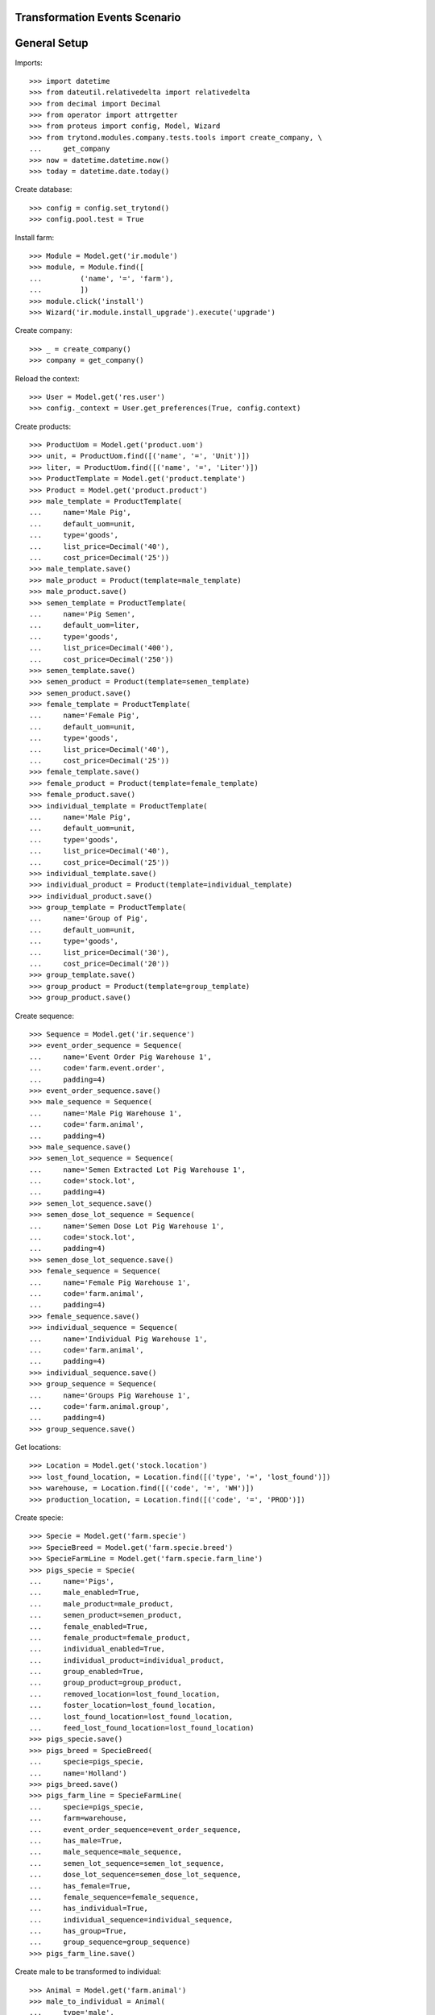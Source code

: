 ==============================
Transformation Events Scenario
==============================

=============
General Setup
=============

Imports::

    >>> import datetime
    >>> from dateutil.relativedelta import relativedelta
    >>> from decimal import Decimal
    >>> from operator import attrgetter
    >>> from proteus import config, Model, Wizard
    >>> from trytond.modules.company.tests.tools import create_company, \
    ...     get_company
    >>> now = datetime.datetime.now()
    >>> today = datetime.date.today()

Create database::

    >>> config = config.set_trytond()
    >>> config.pool.test = True

Install farm::

    >>> Module = Model.get('ir.module')
    >>> module, = Module.find([
    ...         ('name', '=', 'farm'),
    ...         ])
    >>> module.click('install')
    >>> Wizard('ir.module.install_upgrade').execute('upgrade')

Create company::

    >>> _ = create_company()
    >>> company = get_company()

Reload the context::

    >>> User = Model.get('res.user')
    >>> config._context = User.get_preferences(True, config.context)

Create products::

    >>> ProductUom = Model.get('product.uom')
    >>> unit, = ProductUom.find([('name', '=', 'Unit')])
    >>> liter, = ProductUom.find([('name', '=', 'Liter')])
    >>> ProductTemplate = Model.get('product.template')
    >>> Product = Model.get('product.product')
    >>> male_template = ProductTemplate(
    ...     name='Male Pig',
    ...     default_uom=unit,
    ...     type='goods',
    ...     list_price=Decimal('40'),
    ...     cost_price=Decimal('25'))
    >>> male_template.save()
    >>> male_product = Product(template=male_template)
    >>> male_product.save()
    >>> semen_template = ProductTemplate(
    ...     name='Pig Semen',
    ...     default_uom=liter,
    ...     type='goods',
    ...     list_price=Decimal('400'),
    ...     cost_price=Decimal('250'))
    >>> semen_template.save()
    >>> semen_product = Product(template=semen_template)
    >>> semen_product.save()
    >>> female_template = ProductTemplate(
    ...     name='Female Pig',
    ...     default_uom=unit,
    ...     type='goods',
    ...     list_price=Decimal('40'),
    ...     cost_price=Decimal('25'))
    >>> female_template.save()
    >>> female_product = Product(template=female_template)
    >>> female_product.save()
    >>> individual_template = ProductTemplate(
    ...     name='Male Pig',
    ...     default_uom=unit,
    ...     type='goods',
    ...     list_price=Decimal('40'),
    ...     cost_price=Decimal('25'))
    >>> individual_template.save()
    >>> individual_product = Product(template=individual_template)
    >>> individual_product.save()
    >>> group_template = ProductTemplate(
    ...     name='Group of Pig',
    ...     default_uom=unit,
    ...     type='goods',
    ...     list_price=Decimal('30'),
    ...     cost_price=Decimal('20'))
    >>> group_template.save()
    >>> group_product = Product(template=group_template)
    >>> group_product.save()

Create sequence::

    >>> Sequence = Model.get('ir.sequence')
    >>> event_order_sequence = Sequence(
    ...     name='Event Order Pig Warehouse 1',
    ...     code='farm.event.order',
    ...     padding=4)
    >>> event_order_sequence.save()
    >>> male_sequence = Sequence(
    ...     name='Male Pig Warehouse 1',
    ...     code='farm.animal',
    ...     padding=4)
    >>> male_sequence.save()
    >>> semen_lot_sequence = Sequence(
    ...     name='Semen Extracted Lot Pig Warehouse 1',
    ...     code='stock.lot',
    ...     padding=4)
    >>> semen_lot_sequence.save()
    >>> semen_dose_lot_sequence = Sequence(
    ...     name='Semen Dose Lot Pig Warehouse 1',
    ...     code='stock.lot',
    ...     padding=4)
    >>> semen_dose_lot_sequence.save()
    >>> female_sequence = Sequence(
    ...     name='Female Pig Warehouse 1',
    ...     code='farm.animal',
    ...     padding=4)
    >>> female_sequence.save()
    >>> individual_sequence = Sequence(
    ...     name='Individual Pig Warehouse 1',
    ...     code='farm.animal',
    ...     padding=4)
    >>> individual_sequence.save()
    >>> group_sequence = Sequence(
    ...     name='Groups Pig Warehouse 1',
    ...     code='farm.animal.group',
    ...     padding=4)
    >>> group_sequence.save()

Get locations::

    >>> Location = Model.get('stock.location')
    >>> lost_found_location, = Location.find([('type', '=', 'lost_found')])
    >>> warehouse, = Location.find([('code', '=', 'WH')])
    >>> production_location, = Location.find([('code', '=', 'PROD')])

Create specie::

    >>> Specie = Model.get('farm.specie')
    >>> SpecieBreed = Model.get('farm.specie.breed')
    >>> SpecieFarmLine = Model.get('farm.specie.farm_line')
    >>> pigs_specie = Specie(
    ...     name='Pigs',
    ...     male_enabled=True,
    ...     male_product=male_product,
    ...     semen_product=semen_product,
    ...     female_enabled=True,
    ...     female_product=female_product,
    ...     individual_enabled=True,
    ...     individual_product=individual_product,
    ...     group_enabled=True,
    ...     group_product=group_product,
    ...     removed_location=lost_found_location,
    ...     foster_location=lost_found_location,
    ...     lost_found_location=lost_found_location,
    ...     feed_lost_found_location=lost_found_location)
    >>> pigs_specie.save()
    >>> pigs_breed = SpecieBreed(
    ...     specie=pigs_specie,
    ...     name='Holland')
    >>> pigs_breed.save()
    >>> pigs_farm_line = SpecieFarmLine(
    ...     specie=pigs_specie,
    ...     farm=warehouse,
    ...     event_order_sequence=event_order_sequence,
    ...     has_male=True,
    ...     male_sequence=male_sequence,
    ...     semen_lot_sequence=semen_lot_sequence,
    ...     dose_lot_sequence=semen_dose_lot_sequence,
    ...     has_female=True,
    ...     female_sequence=female_sequence,
    ...     has_individual=True,
    ...     individual_sequence=individual_sequence,
    ...     has_group=True,
    ...     group_sequence=group_sequence)
    >>> pigs_farm_line.save()

Create male to be transformed to individual::

    >>> Animal = Model.get('farm.animal')
    >>> male_to_individual = Animal(
    ...     type='male',
    ...     specie=pigs_specie,
    ...     breed=pigs_breed,
    ...     initial_location=warehouse.storage_location)
    >>> male_to_individual.save()
    >>> male_to_individual.location.code
    u'STO'
    >>> male_to_individual.farm.code
    u'WH'

Create transformation event::

    >>> TransformationEvent = Model.get('farm.transformation.event')
    >>> transform_male_to_individual = TransformationEvent(
    ...     animal_type='male',
    ...     specie=pigs_specie,
    ...     farm=warehouse,
    ...     timestamp=now,
    ...     animal=male_to_individual,
    ...     from_location=male_to_individual.location,
    ...     to_animal_type='individual',
    ...     to_location=warehouse.storage_location)
    >>> transform_male_to_individual.save()

Animal doesn't chage its values::

    >>> male_to_individual.reload()
    >>> male_to_individual.location=warehouse.storage_location
    >>> male_to_individual.active
    1

Validate transformation event::

    >>> TransformationEvent.validate_event([transform_male_to_individual.id],
    ...     config.context)
    >>> transform_male_to_individual.reload()
    >>> transform_male_to_individual.state
    u'validated'
    >>> to_animal = transform_male_to_individual.to_animal
    >>> to_animal.active
    1
    >>> to_animal.type
    u'individual'
    >>> len(to_animal.lot.cost_lines) == 1
    True
    >>> to_animal.lot.cost_price == individual_template.cost_price
    True
    >>> to_animal.location == transform_male_to_individual.to_location
    True
    >>> male_to_individual.reload()
    >>> male_to_individual.removal_date == today
    True
    >>> male_to_individual.location == warehouse.production_location
    True

..  >>> male_to_individual.active
..  0

Create female to be transformed to a new group::

    >>> female_to_group = Animal(
    ...     type='female',
    ...     specie=pigs_specie,
    ...     breed=pigs_breed,
    ...     initial_location=warehouse.storage_location)
    >>> female_to_group.save()
    >>> female_to_group.location.code
    u'STO'
    >>> female_to_group.farm.code
    u'WH'

Create transformation event::

    >>> transform_female_to_group = TransformationEvent(
    ...     animal_type='female',
    ...     specie=pigs_specie,
    ...     farm=warehouse,
    ...     timestamp=now,
    ...     animal=female_to_group,
    ...     from_location=female_to_group.location,
    ...     to_animal_type='group',
    ...     to_location=warehouse.storage_location)
    >>> transform_female_to_group.save()

Animal doesn't chage its values::

    >>> female_to_group.reload()
    >>> female_to_group.location=warehouse.storage_location
    >>> female_to_group.active
    1

Validate transformation event::

    >>> TransformationEvent.validate_event([transform_female_to_group.id],
    ...     config.context)
    >>> transform_female_to_group.reload()
    >>> transform_female_to_group.state
    u'validated'
    >>> to_group = transform_female_to_group.to_animal_group
    >>> to_group.active
    1
    >>> to_animal.initial_location == transform_female_to_group.to_location
    True
    >>> female_to_group.reload()
    >>> female_to_group.removal_date == today
    True
    >>> female_to_group.location == warehouse.production_location
    True

..  >>> female_to_group.active
..  0

..  TODO maybe more test over group: quantitites, locations...

Create individual to be transformed to female::

    >>> individual_to_female = Animal(
    ...     type='individual',
    ...     specie=pigs_specie,
    ...     breed=pigs_breed,
    ...     sex='female',
    ...     initial_location=warehouse.storage_location)
    >>> individual_to_female.save()
    >>> individual_to_female.location.code
    u'STO'
    >>> individual_to_female.farm.code
    u'WH'

Create transformation event::

    >>> transform_individual_to_female = TransformationEvent(
    ...     animal_type='individual',
    ...     specie=pigs_specie,
    ...     farm=warehouse,
    ...     timestamp=now,
    ...     animal=individual_to_female,
    ...     from_location=individual_to_female.location,
    ...     to_animal_type='female',
    ...     to_location=warehouse.storage_location)
    >>> transform_individual_to_female.save()

Animal doesn't chage its values::

    >>> individual_to_female.reload()
    >>> individual_to_female.location=warehouse.storage_location
    >>> individual_to_female.active
    1

Validate transformation event::

    >>> TransformationEvent.validate_event([transform_individual_to_female.id],
    ...     config.context)
    >>> transform_individual_to_female.reload()
    >>> transform_individual_to_female.state
    u'validated'
    >>> to_animal = transform_individual_to_female.to_animal
    >>> to_animal.active
    1
    >>> to_animal.type
    u'female'
    >>> to_animal.location == transform_individual_to_female.to_location
    True
    >>> individual_to_female.reload()
    >>> individual_to_female.removal_date == today
    True
    >>> individual_to_female.location == warehouse.production_location
    True

..  >>> individual_to_female.active
..  0

Create individual to be transformed to existing group::

    >>> individual_to_group = Animal(
    ...     type='individual',
    ...     specie=pigs_specie,
    ...     breed=pigs_breed,
    ...     sex='undetermined',
    ...     initial_location=warehouse.storage_location)
    >>> individual_to_group.save()
    >>> individual_to_group.location.code
    u'STO'
    >>> individual_to_group.farm.code
    u'WH'

Create existing group::

    >>> AnimalGroup = Model.get('farm.animal.group')
    >>> context_tmp = config.context.copy()
    >>> config._context.update({
    ...     'animal_type': 'group',
    ...     })
    >>> existing_group = AnimalGroup(
    ...     specie=pigs_specie,
    ...     breed=pigs_breed,
    ...     initial_location=warehouse.storage_location,
    ...     initial_quantity=4,
    ...     arrival_date=(today - relativedelta(days=3)),
    ...     )
    >>> existing_group.save()
    >>> config._context = context_tmp

Create transformation event::

    >>> transform_individual_to_group = TransformationEvent(
    ...     animal_type='individual',
    ...     specie=pigs_specie,
    ...     farm=warehouse,
    ...     timestamp=now,
    ...     animal=individual_to_group,
    ...     from_location=individual_to_group.location,
    ...     to_animal_type='group',
    ...     to_location=warehouse.storage_location,
    ...     to_animal_group=existing_group)
    >>> transform_individual_to_group.save()

Validate transformation event::

    >>> TransformationEvent.validate_event([transform_individual_to_group.id],
    ...     config.context)
    >>> transform_individual_to_group.reload()
    >>> transform_individual_to_group.state
    u'validated'
    >>> individual_to_group.reload()
    >>> individual_to_group.removal_date == today
    True
    >>> individual_to_group.location == warehouse.production_location
    True

..  >>> individual_to_group.active
..  0

    >>> existing_group.reload()
    >>> existing_group.active
    1

..  TODO maybe more test over group: quantitites, locations...
